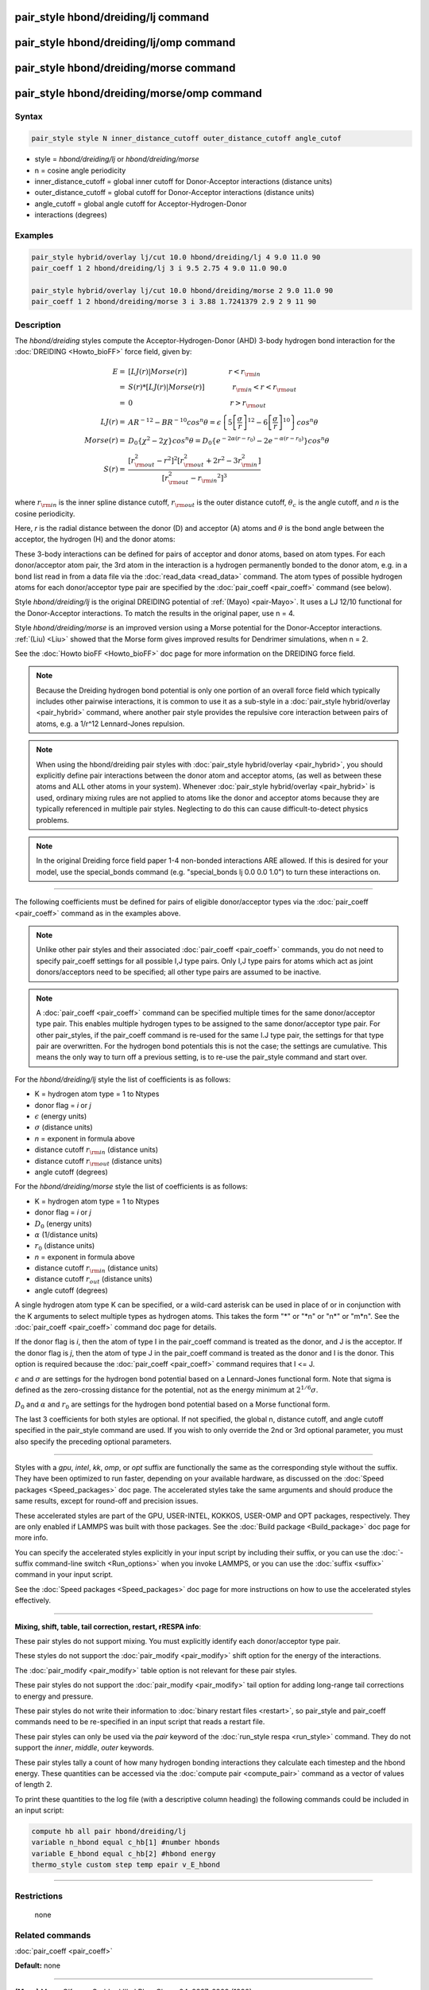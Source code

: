 .. index:: pair_style hbond/dreiding/lj

pair_style hbond/dreiding/lj command
====================================

pair_style hbond/dreiding/lj/omp command
========================================

pair_style hbond/dreiding/morse command
=======================================

pair_style hbond/dreiding/morse/omp command
===========================================

Syntax
""""""

.. code-block:: LAMMPS

   pair_style style N inner_distance_cutoff outer_distance_cutoff angle_cutof

* style = *hbond/dreiding/lj* or *hbond/dreiding/morse*
* n = cosine angle periodicity
* inner_distance_cutoff = global inner cutoff for Donor-Acceptor interactions (distance units)
* outer_distance_cutoff = global cutoff for Donor-Acceptor interactions (distance units)
* angle_cutoff = global angle cutoff for Acceptor-Hydrogen-Donor
* interactions (degrees)

Examples
""""""""

.. code-block:: LAMMPS

   pair_style hybrid/overlay lj/cut 10.0 hbond/dreiding/lj 4 9.0 11.0 90
   pair_coeff 1 2 hbond/dreiding/lj 3 i 9.5 2.75 4 9.0 11.0 90.0

   pair_style hybrid/overlay lj/cut 10.0 hbond/dreiding/morse 2 9.0 11.0 90
   pair_coeff 1 2 hbond/dreiding/morse 3 i 3.88 1.7241379 2.9 2 9 11 90

Description
"""""""""""

The *hbond/dreiding* styles compute the Acceptor-Hydrogen-Donor (AHD)
3-body hydrogen bond interaction for the :doc:`DREIDING <Howto_bioFF>`
force field, given by:

.. math::

   E  = & \left[LJ(r) | Morse(r) \right] \qquad \qquad \qquad r < r_{\rm in} \\
      = & S(r) * \left[LJ(r) | Morse(r) \right] \qquad \qquad r_{\rm in} < r < r_{\rm out} \\
      = & 0 \qquad \qquad \qquad \qquad \qquad \qquad \qquad r > r_{\rm out} \\
   LJ(r)  = & AR^{-12}-BR^{-10}cos^n\theta=
         \epsilon\left\lbrace 5\left[ \frac{\sigma}{r}\right]^{12}-
         6\left[ \frac{\sigma}{r}\right]^{10}  \right\rbrace cos^n\theta\\
   Morse(r)  = & D_0\left\lbrace \chi^2 - 2\chi\right\rbrace cos^n\theta=
         D_{0}\left\lbrace e^{- 2 \alpha (r - r_0)} - 2 e^{- \alpha (r - r_0)}
         \right\rbrace cos^n\theta \\
   S(r)  = & \frac{ \left[r_{\rm out}^2 - r^2\right]^2
   \left[r_{\rm out}^2 + 2r^2 - 3{r_{\rm in}^2}\right]}
   { \left[r_{\rm out}^2 - {r_{\rm in}}^2\right]^3 }

where :math:`r_{\rm in}` is the inner spline distance cutoff,
:math:`r_{\rm out}` is the outer distance cutoff, :math:`\theta_c` is
the angle cutoff, and *n* is the cosine periodicity.

Here, *r* is the radial distance between the donor (D) and acceptor
(A) atoms and :math:`\theta` is the bond angle between the acceptor, the
hydrogen (H) and the donor atoms:

.. image:: JPG/dreiding_hbond.jpg
   :align: center

These 3-body interactions can be defined for pairs of acceptor and
donor atoms, based on atom types.  For each donor/acceptor atom pair,
the 3rd atom in the interaction is a hydrogen permanently bonded to
the donor atom, e.g. in a bond list read in from a data file via the
:doc:`read_data <read_data>` command.  The atom types of possible
hydrogen atoms for each donor/acceptor type pair are specified by the
:doc:`pair_coeff <pair_coeff>` command (see below).

Style *hbond/dreiding/lj* is the original DREIDING potential of
:ref:`(Mayo) <pair-Mayo>`.  It uses a LJ 12/10 functional for the Donor-Acceptor
interactions. To match the results in the original paper, use n = 4.

Style *hbond/dreiding/morse* is an improved version using a Morse
potential for the Donor-Acceptor interactions. :ref:`(Liu) <Liu>` showed
that the Morse form gives improved results for Dendrimer simulations,
when n = 2.

See the :doc:`Howto bioFF <Howto_bioFF>` doc page for more information
on the DREIDING force field.

.. note::

   Because the Dreiding hydrogen bond potential is only one portion
   of an overall force field which typically includes other pairwise
   interactions, it is common to use it as a sub-style in a :doc:`pair_style hybrid/overlay <pair_hybrid>` command, where another pair style
   provides the repulsive core interaction between pairs of atoms, e.g. a
   1/r\^12 Lennard-Jones repulsion.

.. note::

   When using the hbond/dreiding pair styles with :doc:`pair_style hybrid/overlay <pair_hybrid>`, you should explicitly define pair
   interactions between the donor atom and acceptor atoms, (as well as
   between these atoms and ALL other atoms in your system).  Whenever
   :doc:`pair_style hybrid/overlay <pair_hybrid>` is used, ordinary mixing
   rules are not applied to atoms like the donor and acceptor atoms
   because they are typically referenced in multiple pair styles.
   Neglecting to do this can cause difficult-to-detect physics problems.

.. note::

   In the original Dreiding force field paper 1-4 non-bonded
   interactions ARE allowed.  If this is desired for your model, use the
   special_bonds command (e.g. "special_bonds lj 0.0 0.0 1.0") to turn
   these interactions on.

----------

The following coefficients must be defined for pairs of eligible
donor/acceptor types via the :doc:`pair_coeff <pair_coeff>` command as
in the examples above.

.. note::

   Unlike other pair styles and their associated
   :doc:`pair_coeff <pair_coeff>` commands, you do not need to specify
   pair_coeff settings for all possible I,J type pairs.  Only I,J type
   pairs for atoms which act as joint donors/acceptors need to be
   specified; all other type pairs are assumed to be inactive.

.. note::

   A :doc:`pair_coeff <pair_coeff>` command can be specified multiple
   times for the same donor/acceptor type pair.  This enables multiple
   hydrogen types to be assigned to the same donor/acceptor type pair.
   For other pair_styles, if the pair_coeff command is re-used for the
   same I.J type pair, the settings for that type pair are overwritten.
   For the hydrogen bond potentials this is not the case; the settings
   are cumulative.  This means the only way to turn off a previous
   setting, is to re-use the pair_style command and start over.

For the *hbond/dreiding/lj* style the list of coefficients is as
follows:

* K = hydrogen atom type = 1 to Ntypes
* donor flag = *i* or *j*
* :math:`\epsilon` (energy units)
* :math:`\sigma` (distance units)
* *n* = exponent in formula above
* distance cutoff :math:`r_{\rm in}` (distance units)
* distance cutoff :math:`r_{\rm out}` (distance units)
* angle cutoff (degrees)

For the *hbond/dreiding/morse* style the list of coefficients is as
follows:

* K = hydrogen atom type = 1 to Ntypes
* donor flag = *i* or *j*
* :math:`D_0` (energy units)
* :math:`\alpha` (1/distance units)
* :math:`r_0` (distance units)
* *n* = exponent in formula above
* distance cutoff :math:`r_{\rm in}` (distance units)
* distance cutoff :math:`r_{out}` (distance units)
* angle cutoff (degrees)

A single hydrogen atom type K can be specified, or a wild-card asterisk
can be used in place of or in conjunction with the K arguments to
select multiple types as hydrogen atoms.  This takes the form
"\*" or "\*n" or "n\*" or "m\*n".  See the :doc:`pair_coeff <pair_coeff>`
command doc page for details.

If the donor flag is *i*\ , then the atom of type I in the pair_coeff
command is treated as the donor, and J is the acceptor.  If the donor
flag is *j*\ , then the atom of type J in the pair_coeff command is
treated as the donor and I is the donor.  This option is required
because the :doc:`pair_coeff <pair_coeff>` command requires that I <= J.

:math:`\epsilon` and :math:`\sigma` are settings for the hydrogen bond
potential based on a Lennard-Jones functional form.  Note that sigma is
defined as the zero-crossing distance for the potential, not as the
energy minimum at :math:`2^{1/6} \sigma`.

:math:`D_0` and :math:`\alpha` and :math:`r_0` are settings for the
hydrogen bond potential based on a Morse functional form.

The last 3 coefficients for both styles are optional.  If not
specified, the global n, distance cutoff, and angle cutoff specified
in the pair_style command are used.  If you wish to only override the
2nd or 3rd optional parameter, you must also specify the preceding
optional parameters.

----------

Styles with a *gpu*\ , *intel*\ , *kk*\ , *omp*\ , or *opt* suffix are
functionally the same as the corresponding style without the suffix.
They have been optimized to run faster, depending on your available
hardware, as discussed on the :doc:`Speed packages <Speed_packages>` doc
page.  The accelerated styles take the same arguments and should
produce the same results, except for round-off and precision issues.

These accelerated styles are part of the GPU, USER-INTEL, KOKKOS,
USER-OMP and OPT packages, respectively.  They are only enabled if
LAMMPS was built with those packages.  See the :doc:`Build package <Build_package>` doc page for more info.

You can specify the accelerated styles explicitly in your input script
by including their suffix, or you can use the :doc:`-suffix command-line switch <Run_options>` when you invoke LAMMPS, or you can use the
:doc:`suffix <suffix>` command in your input script.

See the :doc:`Speed packages <Speed_packages>` doc page for more
instructions on how to use the accelerated styles effectively.

----------

**Mixing, shift, table, tail correction, restart, rRESPA info**\ :

These pair styles do not support mixing. You must explicitly identify
each donor/acceptor type pair.

These styles do not support the :doc:`pair_modify <pair_modify>` shift
option for the energy of the interactions.

The :doc:`pair_modify <pair_modify>` table option is not relevant for
these pair styles.

These pair styles do not support the :doc:`pair_modify <pair_modify>`
tail option for adding long-range tail corrections to energy and
pressure.

These pair styles do not write their information to :doc:`binary restart files <restart>`, so pair_style and pair_coeff commands need to be
re-specified in an input script that reads a restart file.

These pair styles can only be used via the *pair* keyword of the
:doc:`run_style respa <run_style>` command.  They do not support the
*inner*\ , *middle*\ , *outer* keywords.

These pair styles tally a count of how many hydrogen bonding
interactions they calculate each timestep and the hbond energy.  These
quantities can be accessed via the :doc:`compute pair <compute_pair>`
command as a vector of values of length 2.

To print these quantities to the log file (with a descriptive column
heading) the following commands could be included in an input script:

.. code-block:: LAMMPS

   compute hb all pair hbond/dreiding/lj
   variable n_hbond equal c_hb[1] #number hbonds
   variable E_hbond equal c_hb[2] #hbond energy
   thermo_style custom step temp epair v_E_hbond

----------

Restrictions
""""""""""""
 none

Related commands
""""""""""""""""

:doc:`pair_coeff <pair_coeff>`

**Default:** none

----------

.. _pair-Mayo:

**(Mayo)** Mayo, Olfason, Goddard III, J Phys Chem, 94, 8897-8909
(1990).

.. _Liu:

**(Liu)** Liu, Bryantsev, Diallo, Goddard III, J. Am. Chem. Soc 131 (8)
2798 (2009)
